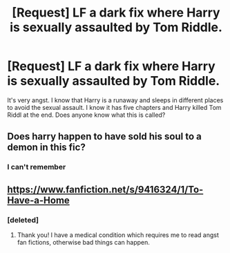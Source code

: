 #+TITLE: [Request] LF a dark fix where Harry is sexually assaulted by Tom Riddle.

* [Request] LF a dark fix where Harry is sexually assaulted by Tom Riddle.
:PROPERTIES:
:Author: Katagma
:Score: 0
:DateUnix: 1509331590.0
:DateShort: 2017-Oct-30
:FlairText: Request
:END:
It's very angst. I know that Harry is a runaway and sleeps in different places to avoid the sexual assault. I know it has five chapters and Harry killed Tom Riddl at the end. Does anyone know what this is called?


** Does harry happen to have sold his soul to a demon in this fic?
:PROPERTIES:
:Author: QuackersParty
:Score: 2
:DateUnix: 1509334172.0
:DateShort: 2017-Oct-30
:END:

*** I can't remember
:PROPERTIES:
:Author: Katagma
:Score: 1
:DateUnix: 1509339134.0
:DateShort: 2017-Oct-30
:END:


** [[https://www.fanfiction.net/s/9416324/1/To-Have-a-Home]]
:PROPERTIES:
:Author: heresy23
:Score: 2
:DateUnix: 1509364158.0
:DateShort: 2017-Oct-30
:END:

*** [deleted]
:PROPERTIES:
:Score: 1
:DateUnix: 1509435862.0
:DateShort: 2017-Oct-31
:END:

**** Thank you! I have a medical condition which requires me to read angst fan fictions, otherwise bad things can happen.
:PROPERTIES:
:Author: Katagma
:Score: 1
:DateUnix: 1509509501.0
:DateShort: 2017-Nov-01
:END:
